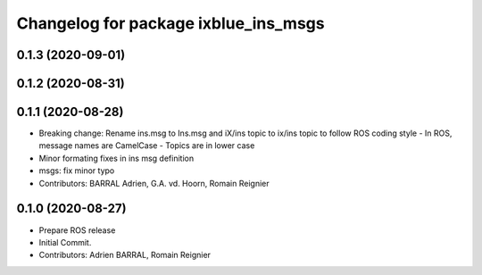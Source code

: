 ^^^^^^^^^^^^^^^^^^^^^^^^^^^^^^^^^^^^^
Changelog for package ixblue_ins_msgs
^^^^^^^^^^^^^^^^^^^^^^^^^^^^^^^^^^^^^

0.1.3 (2020-09-01)
------------------

0.1.2 (2020-08-31)
------------------

0.1.1 (2020-08-28)
------------------
* Breaking change: Rename ins.msg to Ins.msg and iX/ins topic to ix/ins topic to follow ROS coding style
  - In ROS, message names are CamelCase
  - Topics are in lower case
* Minor formating fixes in ins msg definition
* msgs: fix minor typo
* Contributors: BARRAL Adrien, G.A. vd. Hoorn, Romain Reignier

0.1.0 (2020-08-27)
------------------
* Prepare ROS release
* Initial Commit.
* Contributors: Adrien BARRAL, Romain Reignier
